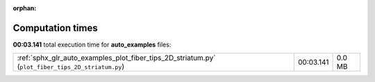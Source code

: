 
:orphan:

.. _sphx_glr_auto_examples_sg_execution_times:

Computation times
=================
**00:03.141** total execution time for **auto_examples** files:

+---------------------------------------------------------------------------------------------------+-----------+--------+
| :ref:`sphx_glr_auto_examples_plot_fiber_tips_2D_striatum.py` (``plot_fiber_tips_2D_striatum.py``) | 00:03.141 | 0.0 MB |
+---------------------------------------------------------------------------------------------------+-----------+--------+
